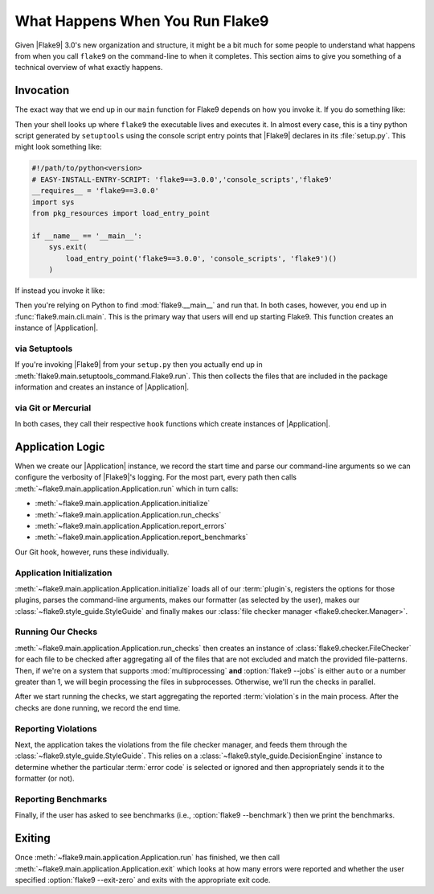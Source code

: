 ==================================
 What Happens When You Run Flake9
==================================

Given |Flake9| 3.0's new organization and structure, it might be a bit much
for some people to understand what happens from when you call ``flake9`` on the
command-line to when it completes. This section aims to give you something of
a technical overview of what exactly happens.


Invocation
==========

The exact way that we end up in our ``main`` function for Flake9 depends on
how you invoke it. If you do something like:

.. prompt:: bash

    flake9

Then your shell looks up where ``flake9`` the executable lives and executes
it. In almost every case, this is a tiny python script generated by
``setuptools`` using the console script entry points that |Flake9| declares
in its :file:`setup.py`. This might look something like:

.. code-block:: python

    #!/path/to/python<version>
    # EASY-INSTALL-ENTRY-SCRIPT: 'flake9==3.0.0','console_scripts','flake9'
    __requires__ = 'flake9==3.0.0'
    import sys
    from pkg_resources import load_entry_point

    if __name__ == '__main__':
        sys.exit(
            load_entry_point('flake9==3.0.0', 'console_scripts', 'flake9')()
        )

If instead you invoke it like:

.. prompt:: bash

    python -m flake9

Then you're relying on Python to find :mod:`flake9.__main__` and run that. In
both cases, however, you end up in :func:`flake9.main.cli.main`. This is the
primary way that users will end up starting Flake9. This function creates an
instance of |Application|.

via Setuptools
--------------

If you're invoking |Flake9| from your ``setup.py`` then you actually end up in
:meth:`flake9.main.setuptools_command.Flake9.run`. This then collects the
files that are included in the package information and creates an instance of
|Application|.

via Git or Mercurial
--------------------

In both cases, they call their respective ``hook`` functions which create
instances of |Application|.


Application Logic
=================

When we create our |Application| instance, we record the start time and parse
our command-line arguments so we can configure the verbosity of |Flake9|'s
logging. For the most part, every path then calls
:meth:`~flake9.main.application.Application.run` which in turn calls:

- :meth:`~flake9.main.application.Application.initialize`
- :meth:`~flake9.main.application.Application.run_checks`
- :meth:`~flake9.main.application.Application.report_errors`
- :meth:`~flake9.main.application.Application.report_benchmarks`

Our Git hook, however, runs these individually.

Application Initialization
--------------------------

:meth:`~flake9.main.application.Application.initialize` loads all of our
:term:`plugin`\ s, registers the options for those plugins, parses the
command-line arguments, makes our formatter (as selected by the user), makes
our :class:`~flake9.style_guide.StyleGuide` and finally makes our
:class:`file checker manager <flake9.checker.Manager>`.

Running Our Checks
------------------

:meth:`~flake9.main.application.Application.run_checks` then creates an
instance of :class:`flake9.checker.FileChecker` for each file to be checked
after aggregating all of the files that are not excluded and match the
provided file-patterns. Then, if we're on a system that supports
:mod:`multiprocessing` **and** :option:`flake9 --jobs` is either ``auto`` or
a number greater than 1, we will begin processing the files in subprocesses.
Otherwise, we'll run the checks in parallel.

After we start running the checks, we start aggregating the reported
:term:`violation`\ s in the main process. After the checks are done running,
we record the end time.

Reporting Violations
--------------------

Next, the application takes the violations from the file checker manager, and
feeds them through the :class:`~flake9.style_guide.StyleGuide`. This
relies on a :class:`~flake9.style_guide.DecisionEngine` instance to determine
whether the particular :term:`error code` is selected or ignored and then
appropriately sends it to the formatter (or not).

Reporting Benchmarks
--------------------

Finally, if the user has asked to see benchmarks (i.e., :option:`flake9
--benchmark`) then we print the benchmarks.


Exiting
=======

Once :meth:`~flake9.main.application.Application.run` has finished, we then
call :meth:`~flake9.main.application.Application.exit` which looks at how
many errors were reported and whether the user specified :option:`flake9
--exit-zero` and exits with the appropriate exit code.


.. Replacements
.. |Application| replace:: :class:`~flake9.main.application.Application`
